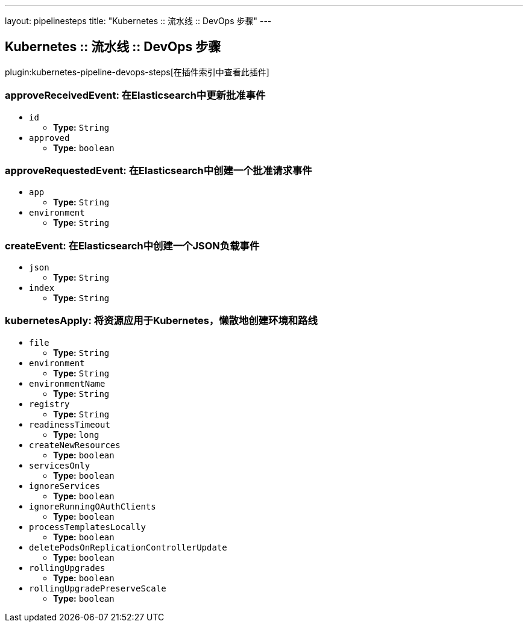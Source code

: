---
layout: pipelinesteps
title: "Kubernetes :: 流水线 :: DevOps 步骤"
---

:notitle:
:description:
:author:
:email: jenkinsci-users@googlegroups.com
:sectanchors:
:toc: left

== Kubernetes :: 流水线 :: DevOps 步骤

plugin:kubernetes-pipeline-devops-steps[在插件索引中查看此插件]

=== +approveReceivedEvent+: 在Elasticsearch中更新批准事件
++++
<ul><li><code>id</code>
<ul><li><b>Type:</b> <code>String</code></li></ul></li>
<li><code>approved</code>
<ul><li><b>Type:</b> <code>boolean</code></li></ul></li>
</ul>


++++
=== +approveRequestedEvent+: 在Elasticsearch中创建一个批准请求事件
++++
<ul><li><code>app</code>
<ul><li><b>Type:</b> <code>String</code></li></ul></li>
<li><code>environment</code>
<ul><li><b>Type:</b> <code>String</code></li></ul></li>
</ul>


++++
=== +createEvent+: 在Elasticsearch中创建一个JSON负载事件
++++
<ul><li><code>json</code>
<ul><li><b>Type:</b> <code>String</code></li></ul></li>
<li><code>index</code>
<ul><li><b>Type:</b> <code>String</code></li></ul></li>
</ul>


++++
=== +kubernetesApply+: 将资源应用于Kubernetes，懒散地创建环境和路线
++++
<ul><li><code>file</code>
<ul><li><b>Type:</b> <code>String</code></li></ul></li>
<li><code>environment</code>
<ul><li><b>Type:</b> <code>String</code></li></ul></li>
<li><code>environmentName</code>
<ul><li><b>Type:</b> <code>String</code></li></ul></li>
<li><code>registry</code>
<ul><li><b>Type:</b> <code>String</code></li></ul></li>
<li><code>readinessTimeout</code>
<ul><li><b>Type:</b> <code>long</code></li></ul></li>
<li><code>createNewResources</code>
<ul><li><b>Type:</b> <code>boolean</code></li></ul></li>
<li><code>servicesOnly</code>
<ul><li><b>Type:</b> <code>boolean</code></li></ul></li>
<li><code>ignoreServices</code>
<ul><li><b>Type:</b> <code>boolean</code></li></ul></li>
<li><code>ignoreRunningOAuthClients</code>
<ul><li><b>Type:</b> <code>boolean</code></li></ul></li>
<li><code>processTemplatesLocally</code>
<ul><li><b>Type:</b> <code>boolean</code></li></ul></li>
<li><code>deletePodsOnReplicationControllerUpdate</code>
<ul><li><b>Type:</b> <code>boolean</code></li></ul></li>
<li><code>rollingUpgrades</code>
<ul><li><b>Type:</b> <code>boolean</code></li></ul></li>
<li><code>rollingUpgradePreserveScale</code>
<ul><li><b>Type:</b> <code>boolean</code></li></ul></li>
</ul>


++++
